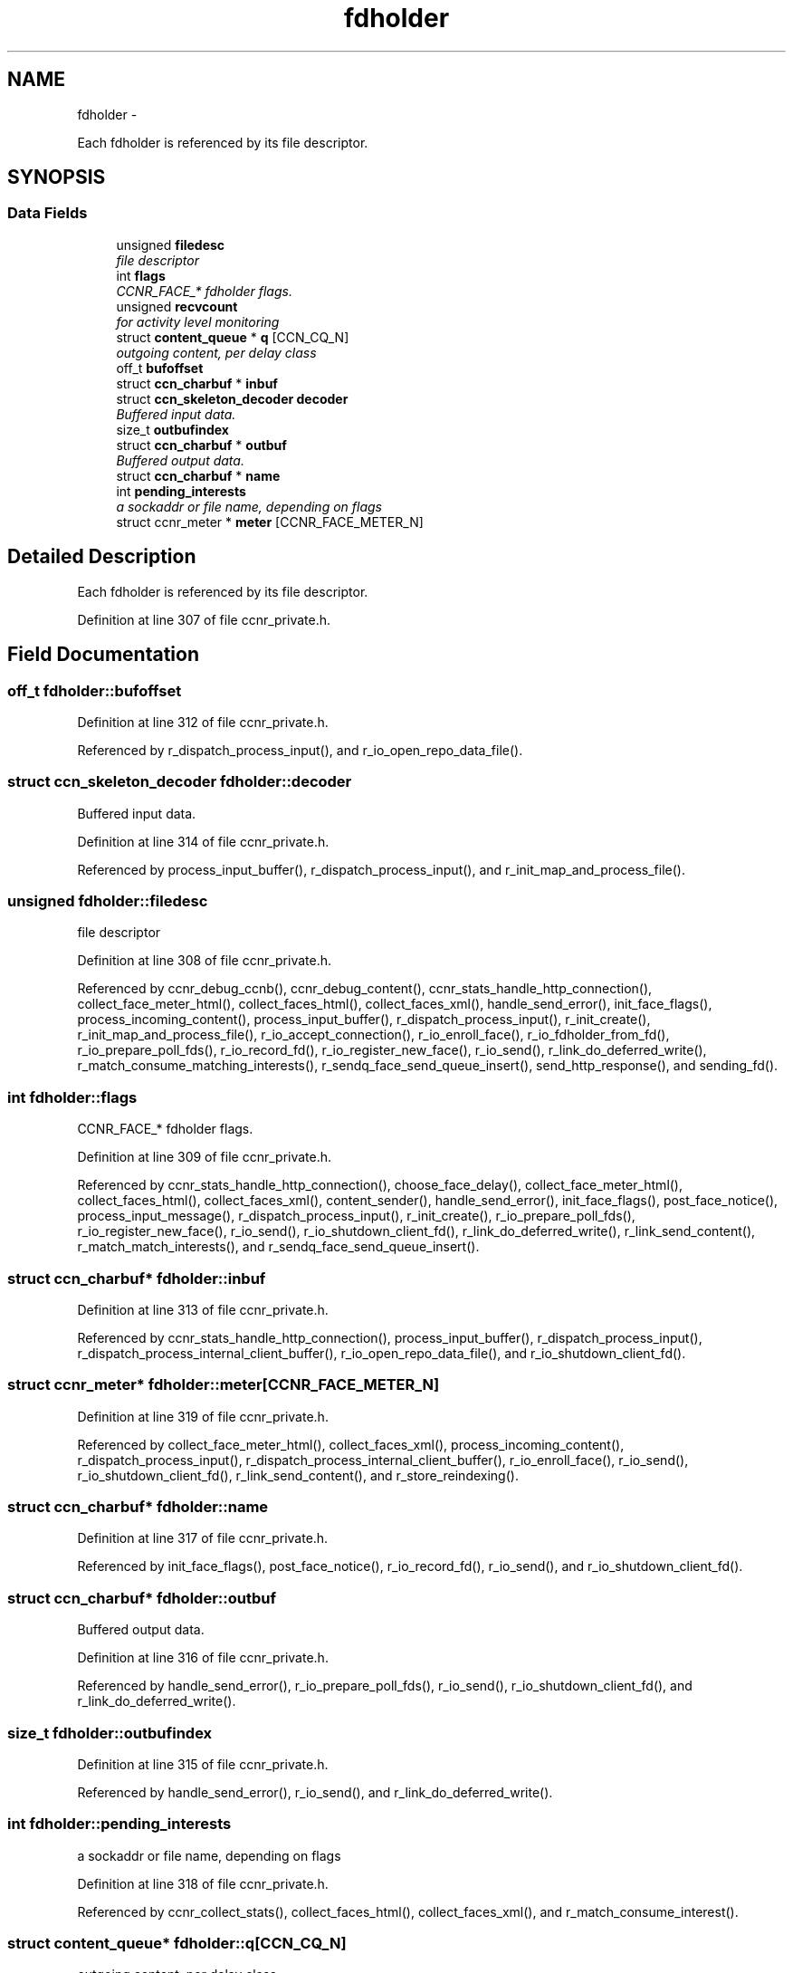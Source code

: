 .TH "fdholder" 3 "19 May 2013" "Version 0.7.2" "Content-Centric Networking in C" \" -*- nroff -*-
.ad l
.nh
.SH NAME
fdholder \- 
.PP
Each fdholder is referenced by its file descriptor.  

.SH SYNOPSIS
.br
.PP
.SS "Data Fields"

.in +1c
.ti -1c
.RI "unsigned \fBfiledesc\fP"
.br
.RI "\fIfile descriptor \fP"
.ti -1c
.RI "int \fBflags\fP"
.br
.RI "\fICCNR_FACE_* fdholder flags. \fP"
.ti -1c
.RI "unsigned \fBrecvcount\fP"
.br
.RI "\fIfor activity level monitoring \fP"
.ti -1c
.RI "struct \fBcontent_queue\fP * \fBq\fP [CCN_CQ_N]"
.br
.RI "\fIoutgoing content, per delay class \fP"
.ti -1c
.RI "off_t \fBbufoffset\fP"
.br
.ti -1c
.RI "struct \fBccn_charbuf\fP * \fBinbuf\fP"
.br
.ti -1c
.RI "struct \fBccn_skeleton_decoder\fP \fBdecoder\fP"
.br
.RI "\fIBuffered input data. \fP"
.ti -1c
.RI "size_t \fBoutbufindex\fP"
.br
.ti -1c
.RI "struct \fBccn_charbuf\fP * \fBoutbuf\fP"
.br
.RI "\fIBuffered output data. \fP"
.ti -1c
.RI "struct \fBccn_charbuf\fP * \fBname\fP"
.br
.ti -1c
.RI "int \fBpending_interests\fP"
.br
.RI "\fIa sockaddr or file name, depending on flags \fP"
.ti -1c
.RI "struct ccnr_meter * \fBmeter\fP [CCNR_FACE_METER_N]"
.br
.in -1c
.SH "Detailed Description"
.PP 
Each fdholder is referenced by its file descriptor. 
.PP
Definition at line 307 of file ccnr_private.h.
.SH "Field Documentation"
.PP 
.SS "off_t \fBfdholder::bufoffset\fP"
.PP
Definition at line 312 of file ccnr_private.h.
.PP
Referenced by r_dispatch_process_input(), and r_io_open_repo_data_file().
.SS "struct \fBccn_skeleton_decoder\fP \fBfdholder::decoder\fP"
.PP
Buffered input data. 
.PP
Definition at line 314 of file ccnr_private.h.
.PP
Referenced by process_input_buffer(), r_dispatch_process_input(), and r_init_map_and_process_file().
.SS "unsigned \fBfdholder::filedesc\fP"
.PP
file descriptor 
.PP
Definition at line 308 of file ccnr_private.h.
.PP
Referenced by ccnr_debug_ccnb(), ccnr_debug_content(), ccnr_stats_handle_http_connection(), collect_face_meter_html(), collect_faces_html(), collect_faces_xml(), handle_send_error(), init_face_flags(), process_incoming_content(), process_input_buffer(), r_dispatch_process_input(), r_init_create(), r_init_map_and_process_file(), r_io_accept_connection(), r_io_enroll_face(), r_io_fdholder_from_fd(), r_io_prepare_poll_fds(), r_io_record_fd(), r_io_register_new_face(), r_io_send(), r_link_do_deferred_write(), r_match_consume_matching_interests(), r_sendq_face_send_queue_insert(), send_http_response(), and sending_fd().
.SS "int \fBfdholder::flags\fP"
.PP
CCNR_FACE_* fdholder flags. 
.PP
Definition at line 309 of file ccnr_private.h.
.PP
Referenced by ccnr_stats_handle_http_connection(), choose_face_delay(), collect_face_meter_html(), collect_faces_html(), collect_faces_xml(), content_sender(), handle_send_error(), init_face_flags(), post_face_notice(), process_input_message(), r_dispatch_process_input(), r_init_create(), r_io_prepare_poll_fds(), r_io_register_new_face(), r_io_send(), r_io_shutdown_client_fd(), r_link_do_deferred_write(), r_link_send_content(), r_match_match_interests(), and r_sendq_face_send_queue_insert().
.SS "struct \fBccn_charbuf\fP* \fBfdholder::inbuf\fP"
.PP
Definition at line 313 of file ccnr_private.h.
.PP
Referenced by ccnr_stats_handle_http_connection(), process_input_buffer(), r_dispatch_process_input(), r_dispatch_process_internal_client_buffer(), r_io_open_repo_data_file(), and r_io_shutdown_client_fd().
.SS "struct ccnr_meter* \fBfdholder::meter\fP[CCNR_FACE_METER_N]"
.PP
Definition at line 319 of file ccnr_private.h.
.PP
Referenced by collect_face_meter_html(), collect_faces_xml(), process_incoming_content(), r_dispatch_process_input(), r_dispatch_process_internal_client_buffer(), r_io_enroll_face(), r_io_send(), r_io_shutdown_client_fd(), r_link_send_content(), and r_store_reindexing().
.SS "struct \fBccn_charbuf\fP* \fBfdholder::name\fP"
.PP
Definition at line 317 of file ccnr_private.h.
.PP
Referenced by init_face_flags(), post_face_notice(), r_io_record_fd(), r_io_send(), and r_io_shutdown_client_fd().
.SS "struct \fBccn_charbuf\fP* \fBfdholder::outbuf\fP"
.PP
Buffered output data. 
.PP
Definition at line 316 of file ccnr_private.h.
.PP
Referenced by handle_send_error(), r_io_prepare_poll_fds(), r_io_send(), r_io_shutdown_client_fd(), and r_link_do_deferred_write().
.SS "size_t \fBfdholder::outbufindex\fP"
.PP
Definition at line 315 of file ccnr_private.h.
.PP
Referenced by handle_send_error(), r_io_send(), and r_link_do_deferred_write().
.SS "int \fBfdholder::pending_interests\fP"
.PP
a sockaddr or file name, depending on flags 
.PP
Definition at line 318 of file ccnr_private.h.
.PP
Referenced by ccnr_collect_stats(), collect_faces_html(), collect_faces_xml(), and r_match_consume_interest().
.SS "struct \fBcontent_queue\fP* \fBfdholder::q\fP[CCN_CQ_N]"
.PP
outgoing content, per delay class 
.PP
Definition at line 311 of file ccnr_private.h.
.PP
Referenced by r_io_shutdown_client_fd(), and r_sendq_face_send_queue_insert().
.SS "unsigned \fBfdholder::recvcount\fP"
.PP
for activity level monitoring 
.PP
Definition at line 310 of file ccnr_private.h.
.PP
Referenced by collect_faces_html(), collect_faces_xml(), and r_dispatch_process_input().

.SH "Author"
.PP 
Generated automatically by Doxygen for Content-Centric Networking in C from the source code.
